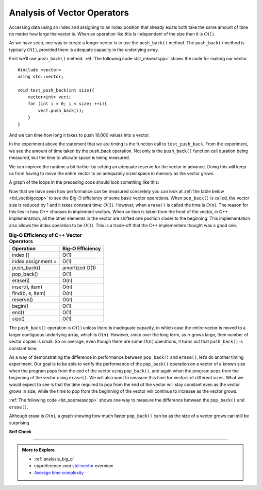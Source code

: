 ..  Copyright (C)  Brad Miller, David Ranum, and Jan Pearce

    This work is licensed under the Creative Commons
    Attribution-NonCommercial-ShareAlike 4.0 International License. To view a
    copy of this license, visit
    http://creativecommons.org/licenses/by-nc-sa/4.0/.


.. index::
   pair: analysis; vector

Analysis of Vector Operators
============================
Accessing data using an index and assigning to an index position
that already exists both take the same amount of time no matter how
large the vector is. When an operation like this is independent of
the size then it is :math:`O(1)`.

As we have seen, one
way to create a longer vector is to use the ``push_back()`` method.
The ``push_back()`` method is typically :math:`O(1)`, provided
there is adequate capacity in the underlying array.

First we’ll use ``push_back()`` method.
:ref:`The following code <lst_mkvectcpp>` shows the code for
making our vector.

.. _lst_mkvectcpp:

::

   #include <vector>
   using std::vector;

   void test_push_back(int size){
       vector<int> vect;
       for (int i = 0; i < size; ++i){
           vect.push_back(i);
       }
   }

And we can time how long it takes to push 10,000 values into a vector.

.. activecode:: vactor_analysis_push_back_ac
   :language: cpp
   :compileargs: ['-Wall', '-Wextra', '-std=c++17']
   :nocodelens:


   #include <chrono>
   #include <iostream>
   #include <vector>
   using std::vector;

   void test_push_back(int size){
       vector<int> vect;
       for (int i = 0; i < size; i++){
           vect.push_back(i);
       }
   }

   int main(){
       using msec_t = std::chrono::duration<double, std::milli>;

       auto begin = std::chrono::steady_clock::now();
       test_push_back(10'000);
       auto end = std::chrono::steady_clock::now();
       msec_t elapsed_time = end - begin;

       std::cout << "push_back (msec): " << elapsed_time.count() << '\n';

       return 0;
   }

In the experiment above the statement that we are timing is the function
call to ``test_push_back``. 
From the experiment, we see the amount of time taken by the push_back operation. 
Not only is the ``push_back()`` function call duration being measured, but the time to allocate space is being measured.

We can improve the runtime a bit further by setting an adequate reserve for the vector
in advance. Doing this will keep us from having to move the entire vector to an
adequately sized space in memory as the vector grows.

.. activecode:: vector_analysis_compare_cppac_3
   :language: cpp
   :compileargs: ['-Wall', '-Wextra', '-std=c++17']
   :nocodelens:

   #include <chrono>
   #include <iostream>
   #include <iomanip>
   #include <vector>
   using std::vector;

   void test_push_back(int size){
       vector<int> vect;
       for (int i = 0; i < size; ++i){
           vect.push_back(i);
       }
   }

   void test_reserve(int size){
       vector<int> v(size);
       for (int i = 0; i < size; ++i){
           v[i] = i;
       }
   }

   int main(){
       using std::cout;
       using std::chrono::steady_clock;
       using msec_t = std::chrono::duration<double, std::milli>;

       cout << std::setw(6) << "size\t"
            << std::setw(8) << "push_back\t"
            << std::setw(8) << "pre-allocated vector (all times in msec)\n";

       for(int size = 1'000; size < 1'000'000; size += 50'000) {

         auto begin = steady_clock::now();
         test_push_back(size);
         auto end = steady_clock::now();
         msec_t elapsed_1 = end - begin;

         auto begin2 = steady_clock::now();
         test_reserve(size);
         auto end2 = steady_clock::now();
         msec_t elapsed_2 = end2 - begin2;

         cout << std::setprecision(6) << std::fixed
              << size << '\t'
              << std::setw(8) << elapsed_1.count() << '\t'
              << std::setw(8) << elapsed_2.count() << '\n';
       }
       return 0;
   }

A graph of the loops in the preceding code should look something like this:

.. plot::
   :alt: Comparison of vector::push_back times

   import matplotlib.pyplot as plt

   size = [1000, 51000, 101000, 151000, 201000, 251000, 301000, 351000,
           401000, 451000, 501000, 551000, 601000, 651000, 701000, 751000,
           801000, 851000, 901000, 951000]
   push_back_times = [0.095743, 3.755487, 6.140636, 8.298554, 9.219730,
            11.246443, 15.596590, 18.093017, 18.821956, 20.606710, 23.227368,
            27.039730, 29.823470, 30.539703, 32.493372, 34.575437,
            35.588323, 37.498568, 38.398027, 40.377150]
   pre_allocated_times = [0.032560, 1.304584, 2.185269, 2.741993, 4.140298,
            4.769269, 5.732273, 6.211213, 7.903502, 8.875864, 8.971830,
            10.871387, 10.237928, 11.157351, 12.564938, 12.729338,
            13.665438, 14.635036, 15.659069, 16.639636]


   plt.figure(figsize=(8, 6))
   plt.plot(size, push_back_times, marker='o', label='push_back')
   plt.plot(size, pre_allocated_times, marker='^', label='preallocated vector')

   plt.xlabel('Size', fontsize=12)
   plt.ylabel('Time (msec)', fontsize=12)
   plt.title('Comparison of vector::push_back() times', fontsize=14)
   plt.legend(fontsize=12)
   plt.xticks(fontsize=12)
   plt.yticks(fontsize=12)

   plt.show()




Now that we have seen how performance can be measured concretely you can
look at :ref:`the table below <tbl_vectbigocpp>` to see the Big-O efficiency of some
basic vector operations. When ``pop_back()`` is called, the vector size
is reduced by 1 and it takes constant time: :math:`O(1)`.
However, when ``erase()`` is called the time is :math:`O(n)`.
The reason for this lies in how C++ chooses to implement vectors.
When an item is taken from the front of the vector,
in C++ implementation, all the other elements in
the vector are shifted one position closer to the beginning.
This implementation also allows the index operation to be :math:`O(1)`.
This is a trade-off that the C++ implementers thought was a good one.

.. _tbl_vectbigocpp:

.. table:: **Big-O Efficiency of C++ Vector Operators**

    ===================== ==================
                Operation   Big-O Efficiency
    ===================== ==================
                 index []               O(1)
       index assignment =               O(1)
              push_back()     amortized O(1)
               pop_back()               O(1)
                 erase(i)               O(n)
          insert(i, item)               O(n)
         find(b, e, item)               O(n)
                reserve()               O(n)
                  begin()               O(1)
                    end()               O(1)
                   size()               O(1)
    ===================== ==================

The ``push_back()`` operation is :math:`O(1)` unless there is inadequate capacity,
in which case the entire
vector is moved to a larger contiguous underlying array, which
is :math:`O(n)`.
However, since over the long term, as :math:`n` grows large, then number of
vector copies is small.
So on average, even though there are some :math:`O(n)` operations, it turns out
that ``push_back()`` is constant time.

As a way of demonstrating the difference in performance between ``pop_back()``
and ``erase()``, let’s do another timing experiment.
Our goal is to be able
to verify the performance of the ``pop_back()`` operation on a vector of a known
size when the program pops from the end of the vector using ``pop_back()``, and again when the
program pops from the beginning of the vector using ``erase()``. We will also want to
measure this time for vectors of different sizes. What we would expect to
see is that the time required to pop from the end of the vector will stay
constant even as the vector grows in size, while the time to pop from the
beginning of the vector will continue to increase as the vector grows.

:ref:`The following code <lst_popmeascpp>` shows one way to measure the difference
between the ``pop_back()`` and ``erase()``.

.. _lst_popmeascpp:

.. activecode:: vector_analysis_popbackvserase_ac
   :language: cpp
   :compileargs: ['-Wall', '-Wextra', '-std=c++17']
   :nocodelens:

   #include <chrono>
   #include <iostream>
   #include <iomanip>
   #include <numeric>
   #include <vector>
   using std::vector;

   int main(){
       using std::cout;
       using std::chrono::steady_clock;
       using msec_t = std::chrono::duration<double, std::micro>;

       cout << std::setw(6) << "size\t"
            << std::setw(8) << "pop_back\t"
            << std::setw(8) << "erase\t\t"
            << std::setw(8) << "how much faster is pop_back?\n";
       cout << std::setw(19) << "(microsec)\t"
            << std::setw(10) << "(microsec)\n";

       for(int size = 10'000; size < 100'000; size += 10'000) {
           // Create 2 identical vectors with values 0..N
           vector<int> data1(size);
           std::iota(data1.begin(), data1.end(), 0);
           vector<int> data2(data1);

           
         auto begin1 = steady_clock::now();
         for (int i = 0; i < size; i++){
           data1.pop_back();
         }
         auto end1 = steady_clock::now();
         msec_t elapsed_1 = end1 - begin1;
         
         auto begin2 = steady_clock::now();
         for (int i = 0; i < size; i++){
           data2.erase(data2.begin());
         }
         auto end2 = steady_clock::now();
         msec_t elapsed_2 = end2 - begin2;
           
         cout << std::setprecision(6) << std::fixed
              << size << '\t'
              << std::setw(8) << elapsed_1.count() << '\t'
              << std::setw(8) << elapsed_2.count() << "\t"
              << std::setprecision(0)
              << std::setw(8) << elapsed_2.count() / elapsed_1.count() << " times\n";
       }
       return 0;
   }


Although erase is :math:`O(n)`, a graph showing how much faster ``pop_back()``
can be as the size of a vector grows can still be surprising.


.. plot::
   :alt: 

   import matplotlib.pyplot as plt

   pre_allocated_times = [0.032560, 1.304584, 2.185269, 2.741993, 4.140298,
            4.769269, 5.732273, 6.211213, 7.903502, 8.875864, 8.971830,
            10.871387, 10.237928, 11.157351, 12.564938, 12.729338,
            13.665438, 14.635036, 15.659069, 16.639636]

   size = [10000, 20000, 30000, 40000, 50000, 60000, 70000, 80000, 90000]
   pop_back_times = [77.484000, 207.863000, 260.518000, 337.395000,
          415.250000, 491.310000, 534.726000, 638.469000, 690.822000]
   erase_times = [3958.742000, 17091.076000, 38126.306000, 66376.176000,
          103593.720000, 144023.923000, 198196.516000, 259339.321000, 326903.495000]

   plt.figure(figsize=(8, 6))
   plt.plot(size, pop_back_times, marker='o', label='pop_back')
   plt.plot(size, erase_times, marker='^', label='erase')

   plt.xlabel('Size', fontsize=12)
   plt.ylabel('Time (microsec)', fontsize=12)
   plt.title('Comparison of pop_back() and erase() times', fontsize=14)
   plt.legend(fontsize=12)
   plt.xticks(fontsize=12)
   plt.yticks(fontsize=12)

   plt.show()


**Self Check**

.. tabbed:: tab_check

   .. tab:: Q1


      .. dragndrop:: matching_VectorBO
         :feedback: Review operations and thier Big(O)
         :match_1: begin(), end(), size(), index [], index assignment = ,push_back(), pop_back()||| O(1) 
         :match_2: reserve(), erase(i), insert(i, item),find(srt, stp, item)|||O(n)
         :match_3: find(srt, stp, item)|||O(log n)
         
         Drag the operation(s) on the left to their corresponding Big(O)


-----

.. admonition:: More to Explore

   - :ref:`analysis_big_o`
   - cppreference.com `std::vector <http://en.cppreference.com/w/cpp/container/vector>`__ overview
   - `Average time complexity <https://yourbasic.org/algorithms/amortized-time-complexity-analysis/>`__




